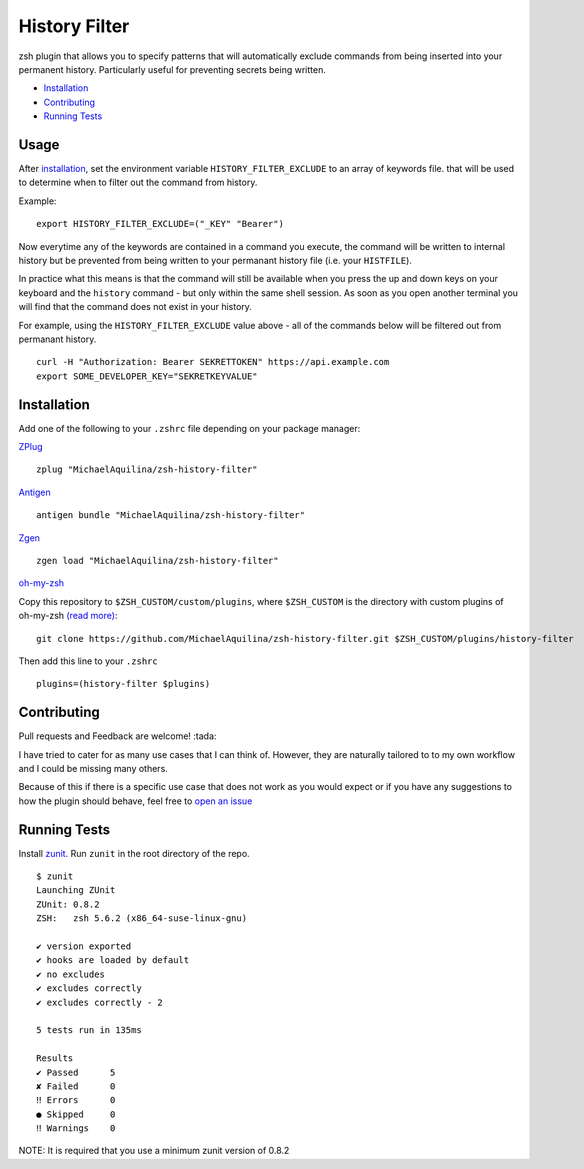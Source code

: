 History Filter
==============

|CircleCI| |Version| |GPLv3|

zsh plugin that allows you to specify patterns that will automatically exclude commands
from being inserted into your permanent history.
Particularly useful for preventing secrets being written.

* Installation_
* Contributing_
* `Running Tests`_

Usage
-----

After installation_, set the environment variable ``HISTORY_FILTER_EXCLUDE`` to an
array of keywords file. that will be used to determine when to filter out the
command from history.

Example:

::

    export HISTORY_FILTER_EXCLUDE=("_KEY" "Bearer")

Now everytime any of the keywords are contained in a command you execute,
the command will be written to internal history but be prevented from being written
to your permanant history file (i.e. your ``HISTFILE``).

In practice what this means is that the command will still be available when you
press the up and down keys on your keyboard and the ``history`` command - but only
within the same shell session. As soon as you open another terminal you will find that
the command does not exist in your history.

For example, using the ``HISTORY_FILTER_EXCLUDE`` value above -
all of the commands below will be filtered out from permanant history.

::

    curl -H "Authorization: Bearer SEKRETTOKEN" https://api.example.com
    export SOME_DEVELOPER_KEY="SEKRETKEYVALUE"


Installation
------------

Add one of the following to your ``.zshrc`` file depending on your
package manager:

ZPlug_

::

    zplug "MichaelAquilina/zsh-history-filter"

Antigen_

::

    antigen bundle "MichaelAquilina/zsh-history-filter"

Zgen_

::

    zgen load "MichaelAquilina/zsh-history-filter"

oh-my-zsh_

Copy this repository to ``$ZSH_CUSTOM/custom/plugins``, where ``$ZSH_CUSTOM``
is the directory with custom plugins of oh-my-zsh `(read more) <https://github.com/robbyrussell/oh-my-zsh/wiki/Customization/>`_:
::

    git clone https://github.com/MichaelAquilina/zsh-history-filter.git $ZSH_CUSTOM/plugins/history-filter


Then add this line to your ``.zshrc``

::

    plugins=(history-filter $plugins)

Contributing
------------

Pull requests and Feedback are welcome! :tada:

I have tried to cater for as many use cases that I can think of.
However, they are naturally tailored to to my own workflow and I could
be missing many others.

Because of this if there is a specific use case that does not work as
you would expect or if you have any suggestions to how the plugin should
behave, feel free to `open an
issue <https://github.com/MichaelAquilina/zsh-history-filter/issues/new>`__

Running Tests
-------------

Install `zunit <https://zunit.xyz/>`__. Run ``zunit`` in the root
directory of the repo.

::

    $ zunit
    Launching ZUnit
    ZUnit: 0.8.2
    ZSH:   zsh 5.6.2 (x86_64-suse-linux-gnu)

    ✔ version exported
    ✔ hooks are loaded by default
    ✔ no excludes
    ✔ excludes correctly
    ✔ excludes correctly - 2

    5 tests run in 135ms

    Results
    ✔ Passed      5
    ✘ Failed      0
    ‼ Errors      0
    ● Skipped     0
    ‼ Warnings    0

NOTE: It is required that you use a minimum zunit version of 0.8.2

.. _Zplug: https://github.com/zplug/zplug

.. _Antigen: https://github.com/zsh-users/antigen

.. _ZGen: https://github.com/tarjoilija/zgen

.. _oh-my-zsh: https://github.com/robbyrussell/oh-my-zsh

.. |GPLv3| image:: https://img.shields.io/badge/License-GPL%20v3-blue.svg
   :target: https://www.gnu.org/licenses/gpl-3.0

.. |CircleCI| image:: https://circleci.com/gh/MichaelAquilina/zsh-history-filter.svg?style=svg
   :target: https://circleci.com/gh/MichaelAquilina/zsh-history-filter

.. |Version| image:: https://badge.fury.io/gh/MichaelAquilina%2Fzsh-history-filter.svg
   :target: https://badge.fury.io/gh/MichaelAquilina%2Fzsh-history-filter
